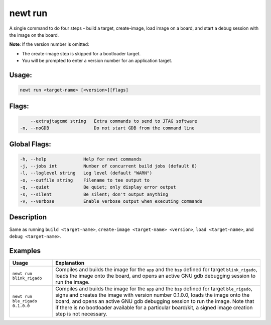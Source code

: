 newt run
---------

A single command to do four steps - build a target, create-image, load image on a board, and start a debug session with the image on the board.

**Note**: If the version number is omitted:

-  The create-image step is skipped for a bootloader target.
-  You will be prompted to enter a version number for an application target.

Usage:
^^^^^^

.. code-block:: console

        newt run <target-name> [<version>][flags]

Flags:
^^^^^^

.. code-block:: console

          --extrajtagcmd string   Extra commands to send to JTAG software
      -n, --noGDB                 Do not start GDB from the command line

Global Flags:
^^^^^^^^^^^^^

.. code-block:: console

        -h, --help              Help for newt commands
        -j, --jobs int          Number of concurrent build jobs (default 8)
        -l, --loglevel string   Log level (default "WARN")
        -o, --outfile string    Filename to tee output to
        -q, --quiet             Be quiet; only display error output
        -s, --silent            Be silent; don't output anything
        -v, --verbose           Enable verbose output when executing commands

Description
^^^^^^^^^^^

Same as running ``build <target-name>``, ``create-image <target-name> <version>``, ``load <target-name>``, and ``debug <target-name>``.

Examples
^^^^^^^^

.. tabularcolumns:: |l|p{10.5cm}|
.. table::

   +------------------------------------+--------------------------------------------------------------------------------------------------------------------------------------------------------------------------------------------------------------------------------------------------------------------------------------------------------------------------------------------------------------------------------------+
   | Usage                              | Explanation                                                                                                                                                                                                                                                                                                                                                                          |
   +====================================+======================================================================================================================================================================================================================================================================================================================================================================================+
   | ``newt run blink_rigado``          | Compiles and builds the image for the ``app`` and the ``bsp`` defined for target ``blink_rigado``, loads the image onto the board, and opens an active GNU gdb debugging session to run the image.                                                                                                                                                                                   |
   +------------------------------------+--------------------------------------------------------------------------------------------------------------------------------------------------------------------------------------------------------------------------------------------------------------------------------------------------------------------------------------------------------------------------------------+
   | ``newt run ble_rigado 0.1.0.0``    | Compiles and builds the image for the ``app`` and the ``bsp`` defined for target ``ble_rigado``, signs and creates the image with version number 0.1.0.0, loads the image onto the board, and opens an active GNU gdb debugging session to run the image. Note that if there is no bootloader available for a particular board/kit, a signed image creation step is not necessary.   |
   +------------------------------------+--------------------------------------------------------------------------------------------------------------------------------------------------------------------------------------------------------------------------------------------------------------------------------------------------------------------------------------------------------------------------------------+
